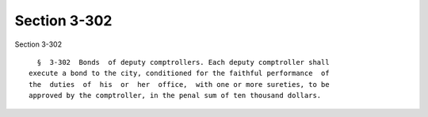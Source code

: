 Section 3-302
=============

Section 3-302 ::    
        
     
        §  3-302  Bonds  of deputy comptrollers. Each deputy comptroller shall
      execute a bond to the city, conditioned for the faithful performance  of
      the  duties  of  his  or  her  office,  with one or more sureties, to be
      approved by the comptroller, in the penal sum of ten thousand dollars.
    
    
    
    
    
    
    